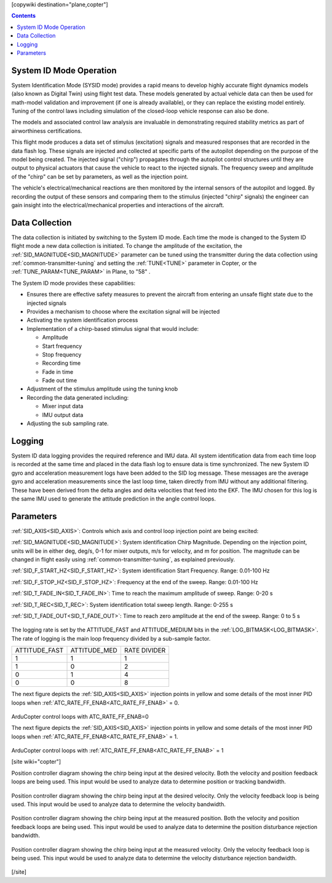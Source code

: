 .. _common-systemid-mode-operation:

[copywiki destination="plane,copter"]

.. contents::

System ID Mode Operation
========================

System Identification Mode (SYSID mode) provides a rapid means to develop highly accurate flight dynamics models (also known as Digital Twin) using flight test data.
These models generated by actual vehicle data can then be used for math-model validation and improvement (if one is already available), or they can replace the existing model entirely.
Tuning of the control laws including simulation of the closed-loop vehicle response can also be done.

The models and associated control law analysis are invaluable in demonstrating
required stability metrics as part of airworthiness certifications.

This flight mode produces a data set of stimulus (excitation) signals and measured responses that are recorded in the data flash log.
These signals are injected and collected at specific parts of the autopilot depending on the purpose of the model being created.
The injected signal ("chirp") propagates through the autopilot control structures until they are output to physical actuators that cause the vehicle to react to the injected signals.
The frequency sweep and amplitude of the "chirp" can be set by parameters, as well as the injection point.

The vehicle's electrical/mechanical reactions are then monitored by the internal sensors of the autopilot and logged.
By recording the output of these sensors and comparing them to the stimulus (injected "chirp" signals)
the engineer can gain insight into the electrical/mechanical properties and interactions of the aircraft.

Data Collection
===============

The data collection is initiated by switching to the System ID mode.
Each time the mode is changed to the System ID flight mode a new data collection is initiated.
To change the amplitude of the excitation, the :ref:`SID_MAGNITUDE<SID_MAGNITUDE>` parameter can be tuned using the transmitter during the data collection using :ref:`common-transmitter-tuning` and setting the :ref:`TUNE<TUNE>` parameter in Copter, or the :ref:`TUNE_PARAM<TUNE_PARAM>` in Plane, to "58" .

The System ID mode provides these capabilities:

- Ensures there are effective safety measures to prevent the aircraft from entering an unsafe flight state due to the injected signals
- Provides a mechanism to choose where the excitation signal will be injected
- Activating the system identification process
- Implementation of a chirp-based stimulus signal that would include:

  - Amplitude
  - Start frequency
  - Stop frequency
  - Recording time
  - Fade in time
  - Fade out time

- Adjustment of the stimulus amplitude using the tuning knob
- Recording the data generated including:

  - Mixer input data
  - IMU output data

- Adjusting the sub sampling rate.

Logging
=======

System ID data logging provides the required reference and IMU data.
All system identification data from each time loop is recorded at the same time and placed in the data flash log to ensure data is time synchronized.
The new System ID gyro and acceleration measurement logs have been added to the SID log message.
These messages are the average gyro and acceleration measurements since the last loop time, taken directly from IMU without any additional filtering.
These have been derived from the delta angles and delta velocities that feed into the EKF.
The IMU chosen for this log is the same IMU used to generate the attitude prediction in the angle control loops.

Parameters
==========

:ref:`SID_AXIS<SID_AXIS>`: Controls which axis and control loop injection point are being excited:

=====    ===========
Value    Description
=====    ===========
0        None (prevents entry into mode and display of other mode parameters)
1        Input Roll Angle
2        Input Pitch Angle
3        Input Yaw Angle
4        Recovery Roll Angle
5        Recovery Pitch Angle
6        Recovery Yaw Angle
7        Rate Roll
8        Rate Pitch
9        Rate Yaw
10       Mixer Roll
11       Mixer Pitch
12       Mixer Yaw
13       Mixer Thrust
[site wiki="copter"]
14       Measured Lateral Position
15       Measured Longitudinal Position
16       Measured Lateral Velocity
17       Measured Longitudinal Velocity
18       Input Lateral Velocity
19       Input Longitudinal Velocity
[/site]
=====    ===========

:ref:`SID_MAGNITUDE<SID_MAGNITUDE>`: System identification Chirp Magnitude. Depending on the injection point, units will be in either deg, deg/s, 0-1 for mixer outputs, m/s for velocity, and m for position. The magnitude can be changed in flight easily using :ref:`common-transmitter-tuning`, as explained previously.

:ref:`SID_F_START_HZ<SID_F_START_HZ>`: System identification Start Frequency. Range: 0.01-100 Hz

:ref:`SID_F_STOP_HZ<SID_F_STOP_HZ>`: Frequency at the end of the sweep. Range: 0.01-100 Hz

:ref:`SID_T_FADE_IN<SID_T_FADE_IN>`: Time to reach the maximum amplitude of sweep. Range: 0-20 s

:ref:`SID_T_REC<SID_T_REC>`: System identification total sweep length. Range: 0-255 s

:ref:`SID_T_FADE_OUT<SID_T_FADE_OUT>`: Time to reach zero amplitude at the end of the sweep. Range: 0 to 5 s


.. figure:: ../images/chirp.jpg


The logging rate is set by the ATTITUDE_FAST and ATTITUDE_MEDIUM bits in the :ref:`LOG_BITMASK<LOG_BITMASK>`. The rate of logging is the
main loop frequency divided by a sub-sample factor.

+--------------+--------------+---------------+
|ATTITUDE_FAST | ATTITUDE_MED | RATE DIVIDER  |
+--------------+--------------+---------------+
| 1            |    1         | 1             |
+--------------+--------------+---------------+
| 1            |    0         | 2             |
+--------------+--------------+---------------+
| 0            |    1         | 4             |
+--------------+--------------+---------------+
| 0            |    0         | 8             |
+--------------+--------------+---------------+


The next figure depicts the :ref:`SID_AXIS<SID_AXIS>` injection points in yellow and some details of the most inner PID loops when :ref:`ATC_RATE_FF_ENAB<ATC_RATE_FF_ENAB>` = 0.

.. figure:: ../images/arducopter4.1_pid_loops_ff_dis.png

ArduCopter control loops with ATC_RATE_FF_ENAB=0

The next figure depicts the :ref:`SID_AXIS<SID_AXIS>` injection points in yellow and some details of the most inner PID loops when :ref:`ATC_RATE_FF_ENAB<ATC_RATE_FF_ENAB>` = 1.

.. figure:: ../images/arducopter4.1_pid_loops_ff_en.png

ArduCopter control loops with :ref:`ATC_RATE_FF_ENAB<ATC_RATE_FF_ENAB>` = 1

[site wiki="copter"]

Position controller diagram showing the chirp being input at the desired velocity.  Both the velocity and position feedback loops are being used.  This input would be used to analyze data to determine position or tracking bandwidth.

.. figure:: ../images/Pos_Ctrl_Pos_BW.png

Position controller diagram showing the chirp being input at the desired velocity.  Only the velocity feedback loop is being used.  This input would be used to analyze data to determine the velocity bandwidth.

.. figure:: ../images/Pos_Ctrl_Vel_BW.png

Position controller diagram showing the chirp being input at the measured position.  Both the velocity and position feedback loops are being used.  This input would be used to analyze data to determine the position disturbance rejection bandwidth.

.. figure:: ../images/Pos_Ctrl_Pos_DRB.png

Position controller diagram showing the chirp being input at the measured velocity.  Only the velocity feedback loop is being used.  This input would be used to analyze data to determine the velocity disturbance rejection bandwidth.

.. figure:: ../images/Pos_Ctrl_Vel_DRB.png

[/site]
